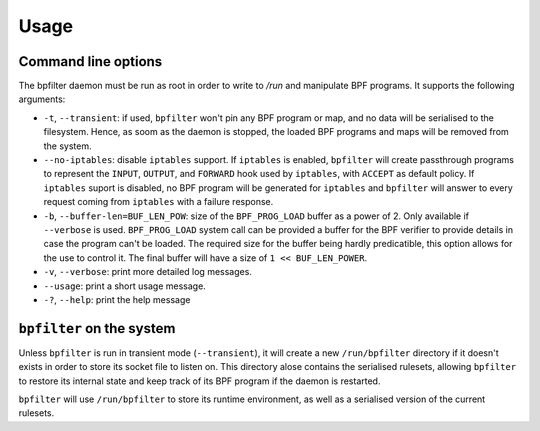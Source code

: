 Usage
=====

Command line options
--------------------

The bpfilter daemon must be run as root in order to write to `/run` and manipulate BPF programs. It supports the following arguments:

- ``-t``, ``--transient``: if used, ``bpfilter`` won't pin any BPF program or map, and no data will be serialised to the filesystem. Hence, as soom as the daemon is stopped, the loaded BPF programs and maps will be removed from the system.
- ``--no-iptables``: disable ``iptables`` support. If ``iptables`` is enabled, ``bpfilter`` will create passthrough programs to represent the ``INPUT``, ``OUTPUT``, and ``FORWARD`` hook used by ``iptables``, with ``ACCEPT`` as default policy. If ``iptables`` suport is disabled, no BPF program will be generated for ``iptables`` and ``bpfilter`` will answer to every request coming from ``iptables`` with a failure response.
- ``-b``, ``--buffer-len=BUF_LEN_POW``: size of the ``BPF_PROG_LOAD`` buffer as a power of 2. Only available if ``--verbose`` is used. ``BPF_PROG_LOAD`` system call can be provided a buffer for the BPF verifier to provide details in case the program can't be loaded. The required size for the buffer being hardly predicatible, this option allows for the use to control it. The final buffer will have a size of ``1 << BUF_LEN_POWER``.
- ``-v``, ``--verbose``: print more detailed log messages.
- ``--usage``: print a short usage message.
- ``-?``, ``--help``: print the help message

``bpfilter`` on the system
--------------------------

Unless ``bpfilter`` is run in transient mode (``--transient``), it will create a new ``/run/bpfilter`` directory if it doesn't exists in order to store its socket file to listen on. This directory alose contains the serialised rulesets, allowing ``bpfilter`` to restore its internal state and keep track of its BPF program if the daemon is restarted.


``bpfilter`` will use ``/run/bpfilter`` to store its runtime environment, as well as a serialised version of the current rulesets.
